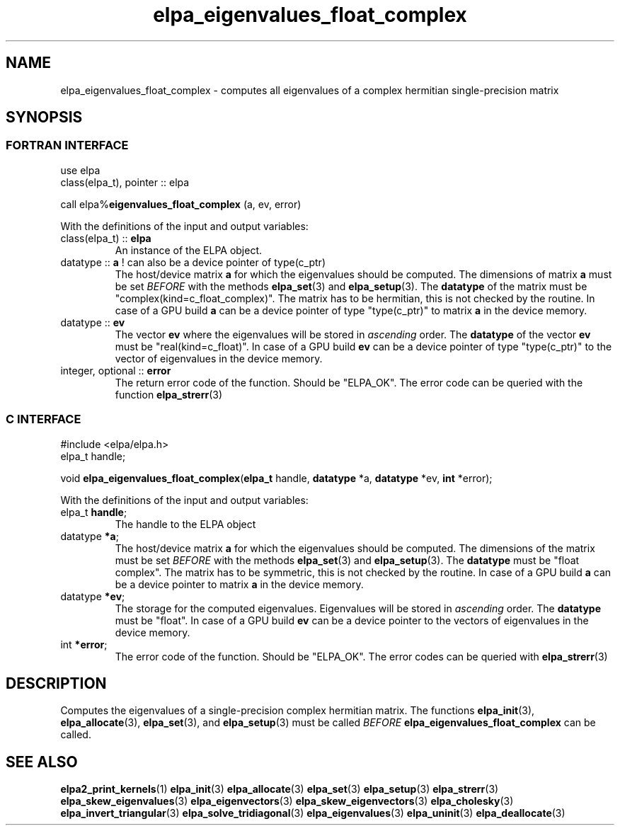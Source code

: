.TH "elpa_eigenvalues_float_complex" 3 "Wed Aug 9 2023" "ELPA" \" -*- nroff -*-
.ad l
.nh
.SH NAME
elpa_eigenvalues_float_complex \- computes all eigenvalues of a complex hermitian single-precision matrix
.br

.SH SYNOPSIS
.br
.SS FORTRAN INTERFACE
use elpa
.br
class(elpa_t), pointer :: elpa
.br

call elpa%\fBeigenvalues_float_complex\fP (a, ev, error)
.sp
With the definitions of the input and output variables:

.TP
class(elpa_t) :: \fB elpa\fP
An instance of the ELPA object.
.TP
datatype ::\fB a\fP ! can also be a device pointer of type(c_ptr)
The host/device matrix\fB a\fP for which the eigenvalues should be computed.
The dimensions of matrix\fB a\fP must be set\fI BEFORE\fP with the methods\fB elpa_set\fP(3) and\fB elpa_setup\fP(3).
The\fB datatype\fP of the matrix must be "complex(kind=c_float_complex)".
The matrix has to be hermitian, this is not checked by the routine.
In case of a GPU build\fB a\fP can be a device pointer of type "type(c_ptr)" to matrix\fB a\fP in the device memory.
.TP
datatype ::\fB ev\fP
The vector\fB ev\fP where the eigenvalues will be stored in\fI ascending\fP order.
The\fB datatype\fP of the vector\fB ev\fP must be "real(kind=c_float)".
In case of a GPU build\fB ev\fP can be a device pointer of type "type(c_ptr)" to the vector of eigenvalues in the device memory.
.
.TP
integer, optional :: \fB error\fP
The return error code of the function. Should be "ELPA_OK". The error code can be queried with the function\fB elpa_strerr\fP(3)

.br
.SS C INTERFACE
#include <elpa/elpa.h>
.br
elpa_t handle;

.br
void\fB elpa_eigenvalues_float_complex\fP(\fBelpa_t\fP handle,\fB datatype\fP *a,\fB datatype\fP *ev,\fB int\fP *error);
.sp
With the definitions of the input and output variables:

.TP
elpa_t \fB handle\fP;
The handle to the ELPA object
.TP
datatype \fB *a\fP;
The host/device matrix\fB a\fP for which the eigenvalues should be computed.
The dimensions of the matrix must be set\fI BEFORE\fP with the methods\fB elpa_set\fP(3) and\fB elpa_setup\fP(3).
The\fB datatype\fP must be "float complex".
The matrix has to be symmetric, this is not checked by the routine.
In case of a GPU build\fB a\fP can be a device pointer to matrix\fB a\fP in the device memory.
.TP
datatype \fB *ev\fP;
The storage for the computed eigenvalues.
Eigenvalues will be stored in\fI ascending\fP order.
The\fB datatype\fP must be "float".
In case of a GPU build\fB ev\fP can be a device pointer to the vectors of eigenvalues in the device memory.

.TP
int \fB *error\fP;
The error code of the function. Should be "ELPA_OK". The error codes can be queried with\fB elpa_strerr\fP(3)

.SH DESCRIPTION
Computes the eigenvalues of a single-precision complex hermitian matrix. The functions\fB elpa_init\fP(3),\fB elpa_allocate\fP(3),\fB elpa_set\fP(3), and\fB elpa_setup\fP(3) must be called\fI BEFORE\fP\fB elpa_eigenvalues_float_complex\fP can be called.

.SH SEE ALSO
\fBelpa2_print_kernels\fP(1)\fB elpa_init\fP(3)\fB elpa_allocate\fP(3)\fB elpa_set\fP(3)\fB elpa_setup\fP(3)\fB elpa_strerr\fP(3)\fB elpa_skew_eigenvalues\fP(3)\fB elpa_eigenvectors\fP(3)\fB elpa_skew_eigenvectors\fP(3)\fB elpa_cholesky\fP(3)\fB elpa_invert_triangular\fP(3)\fB elpa_solve_tridiagonal\fP(3)\fB elpa_eigenvalues\fP(3)\fB elpa_uninit\fP(3)\fB elpa_deallocate\fP(3)

